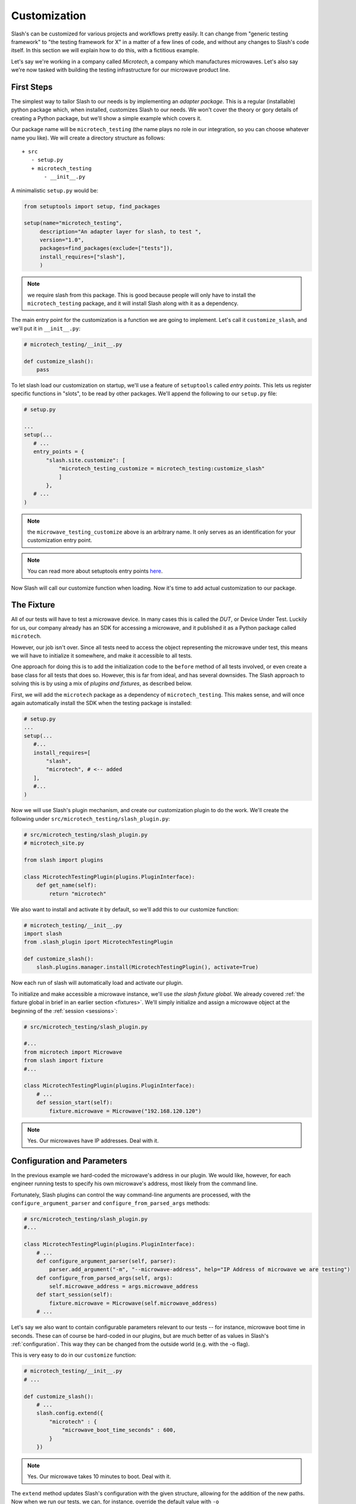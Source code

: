 .. _customize:

Customization
=============

Slash's can be customized for various projects and workflows pretty easily. It can change from "generic testing framework" to "the testing framework for X" in a matter of a few lines of code, and without any changes to Slash's code itself. In this section we will explain how to do this, with a fictitious example.

Let's say we're working in a company called *Microtech*, a company which manufactures microwaves. Let's also say we're now tasked with building the testing infrastructure for our microwave product line.

First Steps
-----------

The simplest way to tailor Slash to our needs is by implementing an *adapter package*. This is a regular (installable) python package which, when installed, customizes Slash to our needs. We won't cover the theory or gory details of creating a Python package, but we'll show a simple example which covers it.

Our package name will be ``microtech_testing`` (the name plays no role in our integration, so you can choose whatever name you like). We will create a directory structure as follows::

  + src
     - setup.py
     + microtech_testing
         - __init__.py
       
A minimalistic ``setup.py`` would be:

.. code-block:: python

 from setuptools import setup, find_packages

 setup(name="microtech_testing",
      description="An adapter layer for slash, to test ",
      version="1.0", 
      packages=find_packages(exclude=["tests"]),
      install_requires=["slash"],
      )

.. note:: we require slash from this package. This is good because people will only have to install the ``microtech_testing`` package, and it will install Slash along with it as a dependency.

The main entry point for the customization is a function we are going to implement. Let's call it ``customize_slash``, and we'll put it in ``__init__.py``:

.. code-block:: python
 
 # microtech_testing/__init__.py

 def customize_slash():
     pass

To let slash load our customization on startup, we'll use a feature of ``setuptools`` called *entry points*. This lets us register specific functions in "slots", to be read by other packages. We'll append the following to our ``setup.py`` file:

.. code-block:: python

 # setup.py
 
 ...
 setup(...
    # ...
    entry_points = {
        "slash.site.customize": [
            "microtech_testing_customize = microtech_testing:customize_slash"
            ]
        },
    # ...
 )

.. note:: the ``microwave_testing_customize`` above is an arbitrary name. It only serves as an identification for your customization entry point. 
.. note:: You can read more about setuptools entry points `here <http://stackoverflow.com/questions/774824/explain-python-entry-points>`_.

Now Slash will call our customize function when loading. Now it's time to add actual customization to our package. 


The Fixture
-----------

All of our tests will have to test a microwave device. In many cases this is called the *DUT*, or Device Under Test. Luckily for us, our company already has an SDK for accessing a microwave, and it published it as a Python package called ``microtech``.

However, our job isn't over. Since all tests need to access the object representing the microwave under test, this means we will have to initialize it somewhere, and make it accessible to all tests.

One approach for doing this is to add the initialization code to the ``before`` method of all tests involved, or even create a base class for all tests that does so. However, this is far from ideal, and has several downsides. The Slash approach to solving this is by using a mix of *plugins and fixtures*, as described below.

First, we will add the ``microtech`` package as a dependency of ``microtech_testing``. This makes sense, and will once again automatically install the SDK when the testing package is installed:

.. code-block:: python

 # setup.py
 ...
 setup(...
    #...
    install_requires=[
        "slash",
        "microtech", # <-- added
    ],
    #...
 )

Now we will use Slash's plugin mechanism, and create our customization plugin to do the work. We'll create the following under ``src/microtech_testing/slash_plugin.py``:

.. code-block:: python

  # src/microtech_testing/slash_plugin.py
  # microtech_site.py
  
  from slash import plugins
   
  class MicrotechTestingPlugin(plugins.PluginInterface):
      def get_name(self):
          return "microtech"

We also want to install and activate it by default, so we'll add this to our customize function:

.. code-block:: python

 # microtech_testing/__init__.py
 import slash
 from .slash_plugin iport MicrotechTestingPlugin

 def customize_slash():
     slash.plugins.manager.install(MicrotechTestingPlugin(), activate=True)

Now each run of slash will automatically load and activate our plugin.

To initialize and make accessible a microwave instance, we'll use *the slash fixture global*. We already covered :ref:`the fixture global in brief in an earlier section <fixtures>`. We'll simply initialize and assign a microwave object at the beginning of the :ref:`session <sessions>`:

.. code-block:: python

 # src/microtech_testing/slash_plugin.py

 #...
 from microtech import Microwave
 from slash import fixture
 #...

 class MicrotechTestingPlugin(plugins.PluginInterface):
     # ...
     def session_start(self):
         fixture.microwave = Microwave("192.168.120.120")

.. note:: Yes. Our microwaves have IP addresses. Deal with it.

Configuration and Parameters
----------------------------

In the previous example we hard-coded the microwave's address in our plugin. We would like, however, for each engineer running tests to specify his own microwave's address, most likely from the command line. 

Fortunately, Slash plugins can control the way command-line arguments are processed, with the ``configure_argument_parser`` and ``configure_from_parsed_args`` methods:

.. code-block:: python

 # src/microtech_testing/slash_plugin.py
 #...

 class MicrotechTestingPlugin(plugins.PluginInterface):
     # ...
     def configure_argument_parser(self, parser):
         parser.add_argument("-m", "--microwave-address", help="IP Address of microwave we are testing")
     def configure_from_parsed_args(self, args):
         self.microwave_address = args.microwave_address
     def start_session(self):
         fixture.microwave = Microwave(self.microwave_address)
     # ...

Let's say we also want to contain configurable parameters relevant to our tests -- for instance, microwave boot time in seconds. These can of course be hard-coded in our plugins, but are much better of as values in Slash's :ref:`configuration`. This way they can be changed from the outside world (e.g. with the -o flag).

This is very easy to do in our ``customize`` function:

.. code-block:: python
 
 # microtech_testing/__init__.py
 # ...

 def customize_slash():
     # ...
     slash.config.extend({
         "microtech" : { 
             "microwave_boot_time_seconds" : 600,
         }
     })

.. note:: Yes. Our microwave takes 10 minutes to boot. Deal with it.

The ``extend`` method updates Slash's configuration with the given structure, allowing for the addition of the new paths. Now when we run our tests, we can, for instance, override the default value with ``-o microtech.microwave_boot_time_seconds=60000``.

Additional Hooks
----------------

Let's say we would like to automatically report all test exceptions to a centralized server in Microtech. All we have to do is just add an entry point in our plugin:

.. code-block:: python

 # src/microtech_testing/slash_plugin.py
 #...

 class MicrotechTestingPlugin(plugins.PluginInterface):
     # ...
     def exception_caught_before_debugger(self):
         requests.post(
            "http://bug_reports.microtech.com/report", 
            data={"microwave_id" : fixture.microwave.get_id()}
         )

For further reading, refer to the `hooks documentation <hooks>` to examine more ways you can use to customize the test running process.

Notes About Packaging
---------------------

When using the above customization method, once the ``microtech_testing`` package is installed, slash will *always* load it when starting up. This means that if you would like to have several different customizations of Slash, it will have to be in separate **virtualenvs**, or separate Python installations.

On the upside, this means that you can have several customization packages working together. For instance, if Microtech were to expand to another product line, say coffee machines, you can have two separate specific packages and one generic. Namely, ``microtech_microwave_testing`` will set up microwave testing fixtures and ``microtech_coffee_testing`` will set up coffee machine testing fixtures. Both can depend on a single common package (``microtech_testing`` for instance) which will only supply the generic facilities for testing any product that's produced by Microtech.

Other Customization Options
---------------------------

In addition to entry points, Slash looks for other locations to load code on startup. These can sometimes be used for customization as well.

**slashrc file**
  If the file ``~/.slash/slashrc`` exists, it is loaded and executed as a regular Python file by Slash on startup.

**SLASH_SETTINGS**
  If an environment variable named ``SLASH_SETTINGS`` exists, it is assumed to point at a file path or URL to laod as a regular Python file on startup.


